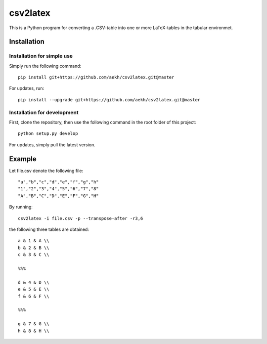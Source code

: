 csv2latex
=========

This is a Python program for converting a .CSV-table into one or more LaTeX-tables in the tabular environmet.

Installation
------------

Installation for simple use
~~~~~~~~~~~~~~~~~~~~~~~~~~~
Simply run the following command::

    pip install git+https://github.com/aekh/csv2latex.git@master
    
For updates, run::

    pip install --upgrade git+https://github.com/aekh/csv2latex.git@master

Installation for development
~~~~~~~~~~~~~~~~~~~~~~~~~~~~
First, clone the repository, then use the following command in the root folder of this project::

    python setup.py develop

For updates, simply pull the latest version.

Example
-------
Let file.csv denote the following file::

    "a","b","c","d","e","f","g","h"
    "1","2","3","4","5","6","7","8"
    "A","B","C","D","E","F","G","H"
    
By running::
    
    csv2latex -i file.csv -p --transpose-after -r3,6
    
the following three tables are obtained::

    a & 1 & A \\
    b & 2 & B \\
    c & 3 & C \\

    %%%

    d & 4 & D \\
    e & 5 & E \\
    f & 6 & F \\

    %%%
    
    g & 7 & G \\
    h & 8 & H \\
